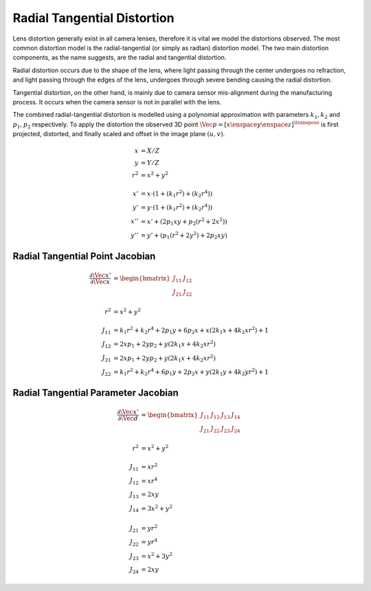 Radial Tangential Distortion
============================

Lens distortion generally exist in all camera lenses, therefore it is vital
we model the distortions observed. The most common distortion model is the
radial-tangential (or simply as radtan) distortion model. The two main
distortion components, as the name suggests, are the radial and tangential
distortion.

Radial distortion occurs due to the shape of the lens, where light passing
through the center undergoes no refraction, and light passing through the edges
of the lens, undergoes through severe bending causing the radial distortion.

.. image:: imgs/radial_distortion.png
  :align: center


Tangential distortion, on the other hand, is mainly due to camera sensor
mis-alignment during the manufacturing process. It occurs when the camera
sensor is not in parallel with the lens.

.. image:: imgs/tangential_distortion.png
  :align: center

The combined radial-tangential distortion is modelled using a polynomial
approximation with parameters :math:`k_{1}, k_{2}` and :math:`p_{1}, p_{2}`
respectively.  To apply the distortion the observed 3D point :math:`\Vec{p} =
[x \enspace y \enspace z]^{\transpose}` is first projected, distorted, and
finally scaled and offset in the image plane :math:`(u, v)`.

.. math::

  \begin{align}
    x &= X / Z \\
    y &= Y / Z \\
    r^2 &= x^2 + y^2 \\ \\
    x' &= x \cdot (1 + (k_1 r^2) + (k_2 r^4)) \\
    y' &= y \cdot (1 + (k_1 r^2) + (k_2 r^4)) \\
    x'' &= x' + (2 p_1 x y + p_2 (r^2 + 2 x^2)) \\
    y'' &= y' + (p_1 (r^2 + 2 y^2) + 2 p_2 x y)
  \end{align}



Radial Tangential Point Jacobian
--------------------------------

.. math::

  \begin{align}
    \dfrac{\partial{\Vec{x}'}}{\partial{\Vec{x}}} &=
      \begin{bmatrix}
        J_{11} & J_{12} \\
        J_{21} & J_{22}
      \end{bmatrix} \\ \\
      r^2 &= x^2 + y^2 \\ \\
      J_{11} &= k_1 r^2 + k_2 r^4 + 2 p_1 y + 6 p_2 x
        + x (2 k_1 x + 4 k_2 x r^2) + 1 \\
      J_{12} &= 2 x p_1 + 2 y p_2 + y (2 k_1 x + 4 k_2 x r^2) \\
      J_{21} &= 2 x p_1 + 2 y p_2 + y (2 k_1 x + 4 k_2 x r^2) \\
      J_{22} &= k_1 r^2 + k_2 r^4 + 6 p_1 y + 2 p_2 x
        + y (2 k_1 y + 4 k_2 y r^2) + 1
  \end{align}


Radial Tangential Parameter Jacobian
------------------------------------

.. math::
  \begin{align}
    \dfrac{\partial{\Vec{x}'}}{\partial{\Vec{d}}} &=
      \begin{bmatrix}
        J_{11} & J_{12} & J_{13} & J_{14} \\
        J_{21} & J_{22} & J_{23} & J_{24}
      \end{bmatrix} \\ \\
      r^2 &= x^2 + y^2 \\ \\
      J_{11} &= x r^2 \\
      J_{12} &= x r^4 \\
      J_{13} &= 2 x y \\
      J_{14} &= 3 x^2 + y^2 \\ \\
      J_{21} &= y r^2 \\
      J_{22} &= y r^4 \\
      J_{23} &= x^2 + 3 y^2 \\
      J_{24} &= 2 x y
  \end{align}
